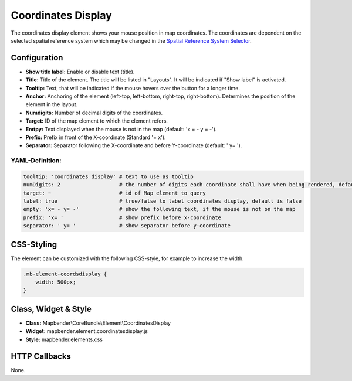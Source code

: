 .. _coordinates_display:

Coordinates Display
*******************

The coordinates display element shows your mouse position in map coordinates.
The coordinates are dependent on the selected spatial reference system which may be changed in the 
`Spatial Reference System Selector <srs_selector.html>`_.

.. image:: ../../../figures/coordinates_display.png
     :scale: 90

Configuration
=============

.. image:: ../../../figures/coordinates_display_configuration.png
     :scale: 80

* **Show title label:** Enable or disable text (title).
* **Title:** Title of the element. The title will be listed in "Layouts". It will be indicated if "Show label" is activated.
* **Tooltip:** Text, that will be indicated if the mouse hovers over the button for a longer time.
* **Anchor:** Anchoring of the element (left-top, left-bottom, right-top, right-bottom). Determines the position of the element in the layout.
* **Numdigits:** Number of decimal digits of the coordinates.
* **Target:** ID of the map element to which the element refers.
* **Emtpy:** Text displayed when the mouse is not in the map (default: 'x = - y = -').
* **Prefix:** Prefix in front of the X-coordinate (Standard '= x').
* **Separator:** Separator following the X-coordinate and before Y-coordinate (default: ' y= ').


YAML-Definition:
----------------

.. code-block:: yaml

   tooltip: 'coordinates display' # text to use as tooltip
   numDigits: 2                   # the number of digits each coordinate shall have when being rendered, default 2
   target: ~                      # id of Map element to query 
   label: true                    # true/false to label coordinates display, default is false
   empty: 'x= - y= -'             # show the following text, if the mouse is not on the map
   prefix: 'x= '                  # show prefix before x-coordinate
   separator: ' y= '              # show separator before y-coordinate


CSS-Styling
===========

The element can be customized with the following CSS-style, for example to increase the width.

.. code-block:: css
                
                .mb-element-coordsdisplay { 
                    width: 500px; 
                }

   
Class, Widget & Style
=====================

* **Class:** Mapbender\\CoreBundle\\Element\\CoordinatesDisplay
* **Widget:** mapbender.element.coordinatesdisplay.js
* **Style:** mapbender.elements.css

HTTP Callbacks
==============

None.
